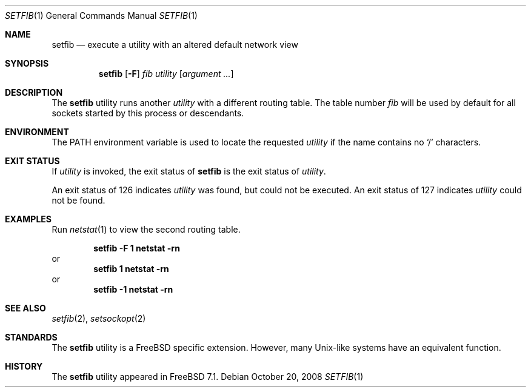 .\" $MidnightBSD$
.\" Copyright (c) 2008 Cisco systems
.\"	Author Julian Elischer.  All rights reserved.
.\"
.\" Redistribution and use in source and binary forms, with or without
.\" modification, are permitted provided that the following conditions
.\" are met:
.\" 1. Redistributions of source code must retain the above copyright
.\"    notice, this list of conditions and the following disclaimer.
.\" 2. Neither the name of the University nor the names of its contributors
.\"    may be used to endorse or promote products derived from this software
.\"    without specific prior written permission.
.\"
.\" THIS SOFTWARE IS PROVIDED BY THE AUTHOR AND CONTRIBUTORS ``AS IS'' AND
.\" ANY EXPRESS OR IMPLIED WARRANTIES, INCLUDING, BUT NOT LIMITED TO, THE
.\" IMPLIED WARRANTIES OF MERCHANTABILITY AND FITNESS FOR A PARTICULAR PURPOSE
.\" ARE DISCLAIMED.  IN NO EVENT SHALL THE REGENTS OR CONTRIBUTORS BE LIABLE
.\" FOR ANY DIRECT, INDIRECT, INCIDENTAL, SPECIAL, EXEMPLARY, OR CONSEQUENTIAL
.\" DAMAGES (INCLUDING, BUT NOT LIMITED TO, PROCUREMENT OF SUBSTITUTE GOODS
.\" OR SERVICES; LOSS OF USE, DATA, OR PROFITS; OR BUSINESS INTERRUPTION)
.\" HOWEVER CAUSED AND ON ANY THEORY OF LIABILITY, WHETHER IN CONTRACT, STRICT
.\" LIABILITY, OR TORT (INCLUDING NEGLIGENCE OR OTHERWISE) ARISING IN ANY WAY
.\" OUT OF THE USE OF THIS SOFTWARE, EVEN IF ADVISED OF THE POSSIBILITY OF
.\" SUCH DAMAGE.
.\"
.\" $FreeBSD: stable/10/usr.sbin/setfib/setfib.1 255377 2013-09-07 20:25:22Z des $
.\"
.Dd October 20, 2008
.Dt SETFIB 1
.Os
.Sh NAME
.Nm setfib
.Nd execute a utility with an altered default network view
.Sh SYNOPSIS
.Nm
.Op Fl F
.Ar fib
.Ar utility
.Op Ar argument ...
.Sh DESCRIPTION
The
.Nm
utility runs another
.Ar utility
with a different routing table.
The table number
.Ar fib
will be used by default for all sockets started by this
process or descendants.
.Sh ENVIRONMENT
The
.Ev PATH
environment variable is used to locate the requested
.Ar utility
if the name contains no
.Ql /
characters.
.Sh EXIT STATUS
If
.Ar utility
is invoked, the exit status of
.Nm
is the exit status of
.Ar utility .
.Pp
An exit status of 126 indicates
.Ar utility
was found, but could not be executed.
An exit status of 127 indicates
.Ar utility
could not be found.
.Sh EXAMPLES
Run
.Xr netstat 1
to view the second routing table.
.Pp
.Dl "setfib -F 1 netstat -rn"
or
.Dl "setfib 1 netstat -rn"
or
.Dl "setfib -1 netstat -rn"
.Sh SEE ALSO
.Xr setfib 2 ,
.Xr setsockopt 2
.Sh STANDARDS
The
.Nm
utility is a
.Fx
specific extension.
However, many
.Ux Ns - Ns
like systems
have an equivalent function.
.Sh HISTORY
The
.Nm
utility appeared in
.Fx 7.1 .
